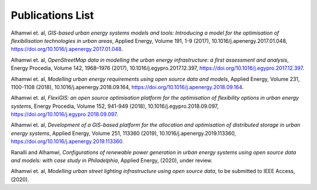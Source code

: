 .. module:: FlexiGIS

.. _Publications:

Publications List
=================
Alhamwi et. al, *GIS-based urban energy systems models and tools: Introducing a model for the optimisation of flexibilisation technologies in urban areas*, Applied Energy, Volume 191, 1-9 (2017), 10.1016/j.apenergy.2017.01.048, https://doi.org/10.1016/j.apenergy.2017.01.048.

Alhamwi et. al, *OpenStreetMap data in modelling the urban energy infrastructure: a first assessment and analysis*, Energy Procedia, Volume 142, 1968–1976 (2017), 10.1016/j.egypro.2017.12.397, https://doi.org/10.1016/j.egypro.2017.12.397.

Alhamwi et. al, *Modelling urban energy requirements using open source data and models*, Applied Energy, Volume 231, 1100-1108 (2018), 10.1016/j.apenergy.2018.09.164, https://doi.org/10.1016/j.apenergy.2018.09.164.

Alhamwi et. al, *FlexiGIS: an open source optimisation platform for the optimisation of flexibility options in urban energy systems*, Energy Procedia, Volume 152, 941-949 (2018), 10.1016/j.egypro.2018.09.097, https://doi.org/10.1016/j.egypro.2018.09.097.

Alhamwi et. al, *Development of a GIS-based platform for the allocation and optimisation of distributed storage in urban energy systems*, Applied Energy, Volume 251, 113360 (2019), 10.1016/j.apenergy.2019.113360, https://doi.org/10.1016/j.apenergy.2019.113360.

Ranalli and Alhamwi, *Configurations of renewable power generation in urban energy systems using open source data and models: with case study in Philadelphia*, Applied Energy, (2020), under review.

Alhamwi et. al, *Modelling urban street lighting infrastructure using open source data*, to be submitted to IEEE Access, (2020).
